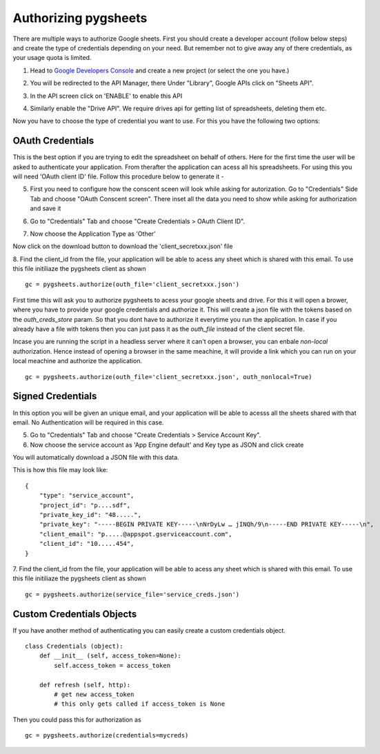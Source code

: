Authorizing pygsheets
=====================

There are multiple ways to authorize Google sheets. First you should create a developer account (follow below steps) and
create the type of credentials depending on your need. But remember not to give away any of there credentials, as your
usage quota is limited.


1. Head to `Google Developers Console <https://console.developers.google.com>`_ and create a new project (or select the one you have.)

.. image:: https://raw.githubusercontent.com/nithinmurali/tmpdatas/master/pygsheets/images/new_proj.png
    :alt: NEW PROJ

2.  You will be redirected to the API Manager, there Under "Library", Google APIs click on "Sheets API".

.. image:: https://raw.githubusercontent.com/nithinmurali/tmpdatas/master/pygsheets/images/apis.png
    :alt: APIs


3. In the API screen click on 'ENABLE' to enable this API

.. image:: https://raw.githubusercontent.com/nithinmurali/tmpdatas/master/pygsheets/images/api_enable.png
    :alt: Enabled APIs


4. Similarly enable the "Drive API". We require drives api for getting list of spreadsheets, deleting them etc.

Now you have to choose the type of credential you want to use. For this you have the following two options:

OAuth Credentials
-----------------
This is the best option if you are trying to edit the spreadsheet on behalf of others. Here for the first time the user will
be asked to authenticate your application. From therafter the application can acess all his spreadsheets. For using this
you will need 'OAuth client ID' file. Follow this procedure below to generate it -


5. First you need to configure how the conscent sceen will look while asking for autorization. Go to "Credentials" Side Tab and choose "OAuth Conscent screen". There inset all the data you need to show while asking for authorization and save it

.. image:: https://raw.githubusercontent.com/nithinmurali/tmpdatas/master/pygsheets/images/oauth_conscent.png
    :alt: OAuth Conscent


6. Go to "Credentials" Tab and choose "Create Credentials > OAuth Client ID".

.. image:: https://raw.githubusercontent.com/nithinmurali/tmpdatas/master/pygsheets/images/creds_choose.png
    :alt: Google Developers Console

7. Now choose the Application Type as 'Other'

.. image:: https://raw.githubusercontent.com/nithinmurali/tmpdatas/master/pygsheets/images/create_client.png
    :alt: Client ID type


Now click on the download button to download the 'client_secretxxx.json' file

.. image:: https://raw.githubusercontent.com/nithinmurali/tmpdatas/master/pygsheets/images/download_client.png
    :alt: Download Credentials JSON from Developers Console


8. Find the client_id from the file, your application will be able to acess any sheet which is shared with this email. To use this file initiliaze the pygsheets client as shown
::

    gc = pygsheets.authorize(outh_file='client_secretxxx.json')

::

First time this will ask you to authorize pygsheets to acess your google sheets and drive. For this it will open a brower,
where you have to provide your google credentials and authorize it. This will create a json file with the
tokens based on the `outh_creds_store` param. So that you dont have to authorize it everytime you run the application.
In case if you already have a file with tokens then you can just pass it as the `outh_file` instead of the client secret file.

Incase you are running the script in a headless server where it can't open a browser, you can enbale `non-local` authorization.
Hence instead of opening a browser in the same meachine, it will provide a link which you can run on your local meachine
and authorize the application.

::

    gc = pygsheets.authorize(outh_file='client_secretxxx.json', outh_nonlocal=True)



Signed Credentials
------------------
In this option you will be given an unique email, and your application will be able to acesss all the sheets shared with that
email. No Authentication will be required in this case.


5. Go to "Credentials" Tab and choose "Create Credentials > Service Account Key".

6. Now choose the service account as 'App Engine default' and Key type as JSON and click create

.. image:: https://raw.githubusercontent.com/nithinmurali/tmpdatas/master/pygsheets/images/new_service_key.png
    :alt: Google Developers Console

You will automatically download a JSON file with this data.

.. image:: https://raw.githubusercontent.com/nithinmurali/tmpdatas/master/pygsheets/images/service_key_created.png
    :alt: Download Credentials JSON from Developers Console

This is how this file may look like:

::

    {
        "type": "service_account",
        "project_id": "p....sdf",
        "private_key_id": "48.....",
        "private_key": "-----BEGIN PRIVATE KEY-----\nNrDyLw … jINQh/9\n-----END PRIVATE KEY-----\n",
        "client_email": "p.....@appspot.gserviceaccount.com",
        "client_id": "10.....454",
    }



7. Find the client_id from the file, your application will be able to acess any sheet which is shared with this email. To use this file initiliaze the pygsheets client as shown
::

    gc = pygsheets.authorize(service_file='service_creds.json')


Custom Credentials Objects
--------------------------
If you have another method of authenticating you can easily create a custom credentials object.

::

    class Credentials (object):
        def __init__ (self, access_token=None):
            self.access_token = access_token

        def refresh (self, http):
            # get new access_token
            # this only gets called if access_token is None

Then you could pass this for authorization as

::

    gc = pygsheets.authorize(credentials=mycreds)

